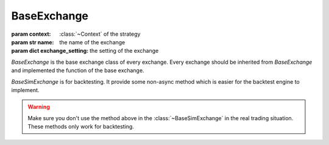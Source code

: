 BaseExchange
---------------

.. class:: BaseExchange(context, name, exchange_settinng)

    :param context: :class:`~Context` of the strategy
    :param str name: the name of the exchange
    :param dict exchange_setting: the setting of the exchange

    `BaseExchange` is the base exchange class of every exchange. Every exchange
    should be inherited from `BaseExchange` and implemented the function of
    the base exchange.

    .. comethod:: setup

        Setup step for exchange.

    .. comethod:: get_last_price(self, instrument)

        :param instrument: :class:`~Instrument`.


        Get the last price of an instrument.

    .. method:: exchange_info

        :return ExchangeInfo: an instance of :class:`~ExchangeInfo`

    .. comethod:: place_limit_order(self, account, instrument, price, quantity)

        :param account: an instance of :class:`~BaseAccount`
        :param instrument: an instance of :class:`~Instrument`
        :param float price: the price of the limit order
        :param float quantity: the quantity of the order

        :return order_id: the order id of the order

        Submit a limit order of an instrument.

    .. comethod:: place_market_order(self, account, instrument, quantity)

        :param account: an instance of :class:`~BaseAccount`
        :param instrument: an instance of :class:`~Instrument`
        :param float quantity: the quantity of the market order

        :return order_id: the order id of the order

        Submit a market order of an instrument.

    .. comethod:: amend_order(self, account, order_id, quantity, price)

        :param account: an instance of :class:`~BaseAccount`
        :param str order_id: the order id
        :param float quantity: the quantity to be amended
        :param float price: the price to be amended

        :return: result -> bool

    .. comethod:: cancel_order(self, account, order_id)

        :param account: an instance of :class:`~BaseAccount`
        :param str order_id: the order is

        :return: result -> bool

    .. comethod:: open_orders(self, account)

        :param account: an instance of :class:`~BaseAccount`

        :return orders: list of :class:`~BaseOrder`

    .. comethod:: available_instruments(self)

        :return: Valueview of :class:`~Instrument`

    .. comethod:: get_kline(self, instrument, count, including_now)

        :param instrument: an instance of :class:`~Instrument`
        :param int count: the count number of kline
        :param bool including_now: is including now or not

        :return: Dataframe kline

        Get the kline of an instrument

    .. comethod:: get_recent_trades(self, instrument)

        :param instrument: an instance of :class:`~Instrument`

        :return: list of dict


.. class:: BaseSimExchange

    `BaseSimExchange` is for backtesting. It provide some non-async method
    which is easier for the backtest engine to implement.

    .. method:: last_price(self, instrument)

        :param instrument: an instance of :class:`~Instrument`

        Get the last price of an instrument.

    .. method:: get_open_orders(self, account)

        :param account: an instance of :class:`~BaseAccount`

        Get the open orders of an account.

.. warning::

    Make sure you don't use the method above in the :class:`~BaseSimExchange`
    in the real trading situation. These methods only work for backtesting.

